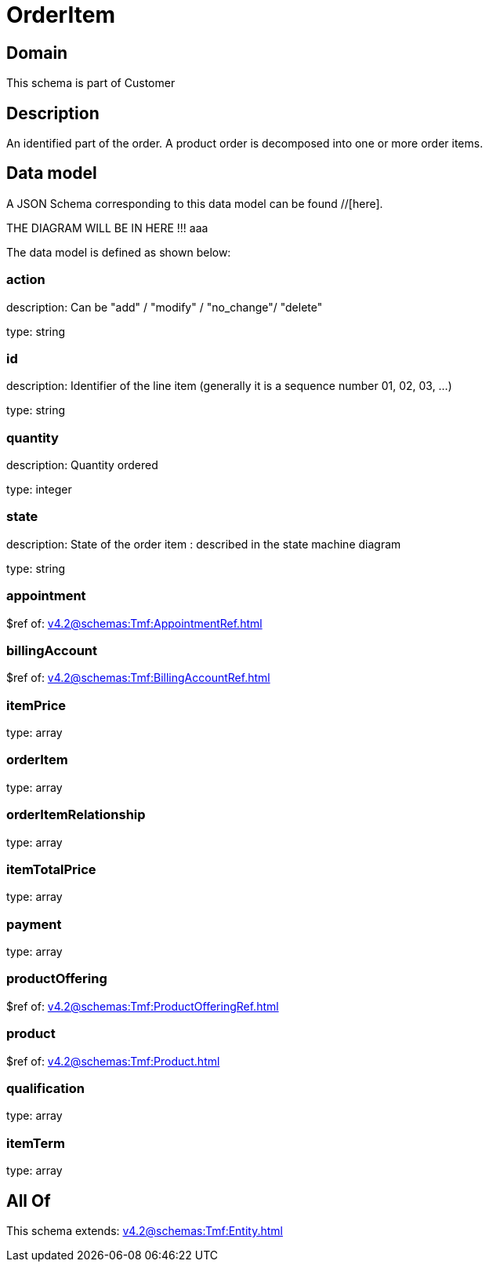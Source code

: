 = OrderItem

[#domain]
== Domain

This schema is part of Customer

[#description]
== Description
An identified part of the order. A product order is decomposed into one or more order items.


[#data_model]
== Data model

A JSON Schema corresponding to this data model can be found //[here].

THE DIAGRAM WILL BE IN HERE !!!
aaa

The data model is defined as shown below:


=== action
description: Can be &quot;add&quot; / &quot;modify&quot; / &quot;no_change&quot;/ &quot;delete&quot;

type: string


=== id
description: Identifier of the line item (generally it is a sequence number 01, 02, 03, ...)

type: string


=== quantity
description: Quantity ordered

type: integer


=== state
description: State of the order item : described in the state machine diagram

type: string


=== appointment
$ref of: xref:v4.2@schemas:Tmf:AppointmentRef.adoc[]


=== billingAccount
$ref of: xref:v4.2@schemas:Tmf:BillingAccountRef.adoc[]


=== itemPrice
type: array


=== orderItem
type: array


=== orderItemRelationship
type: array


=== itemTotalPrice
type: array


=== payment
type: array


=== productOffering
$ref of: xref:v4.2@schemas:Tmf:ProductOfferingRef.adoc[]


=== product
$ref of: xref:v4.2@schemas:Tmf:Product.adoc[]


=== qualification
type: array


=== itemTerm
type: array


[#all_of]
== All Of

This schema extends: xref:v4.2@schemas:Tmf:Entity.adoc[]
